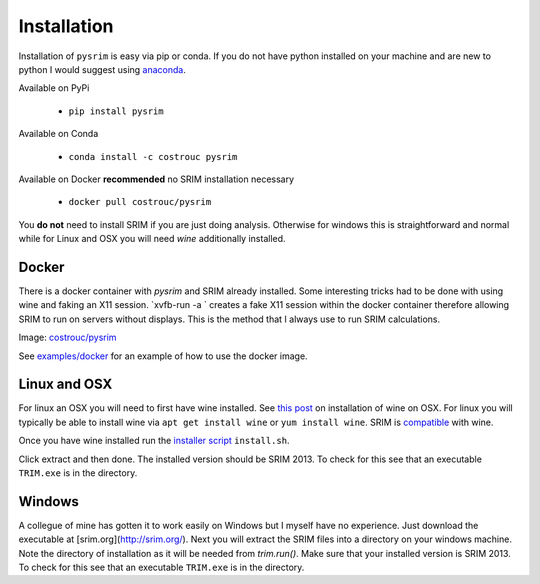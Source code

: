============
Installation
============

Installation of ``pysrim`` is easy via pip or conda. If you do not
have python installed on your machine and are new to python I would
suggest using `anaconda
<https://docs.anaconda.com/anaconda/install/>`_.

Available on PyPi

 - ``pip install pysrim``

Available on Conda

 - ``conda install -c costrouc pysrim``

Available on Docker **recommended** no SRIM installation necessary

 - ``docker pull costrouc/pysrim``

You **do not** need to install SRIM if you are just doing
analysis. Otherwise for windows this is straightforward and normal
while for Linux and OSX you will need `wine` additionally installed.

Docker
------

There is a docker container with `pysrim` and SRIM already
installed. Some interesting tricks had to be done with using wine and
faking an X11 session. `xvfb-run -a ` creates a fake X11 session
within the docker container therefore allowing SRIM to run on servers
without displays. This is the method that I always use to run SRIM
calculations.

Image: `costrouc/pysrim <https://hub.docker.com/r/costrouc/pysrim/tags/>`_

See
`examples/docker <https://gitlab.com/costrouc/pysrim/tree/master/examples/docker>`_
for an example of how to use the docker image.


Linux and OSX
-------------

For linux an OSX you will need to first have wine installed. See `this post <https://www.davidbaumgold.com/tutorials/wine-mac/>`_ on installation of wine on OSX. For linux you will typically be able to install wine via ``apt get install wine`` or ``yum install wine``. SRIM is `compatible <https://appdb.winehq.org/objectManager.php?sClass=version&iId=13202>`_ with wine.

Once you have wine installed run the `installer script <https://gitlab.com/costrouc/pysrim/raw/master/install.sh>`_ ``install.sh``.

Click extract and then done. The installed version should be
SRIM 2013. To check for this see that an executable ``TRIM.exe`` is in
the directory.

Windows
-------

A collegue of mine has gotten it to work easily on Windows but I
myself have no experience. Just download the executable at
[srim.org](http://srim.org/). Next you will extract the SRIM files
into a directory on your windows machine. Note the directory of
installation as it will be needed from `trim.run()`. Make sure that
your installed version is SRIM 2013. To check for this see that an
executable ``TRIM.exe`` is in the directory.
